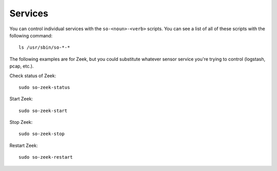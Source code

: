.. _services:

Services
========

You can control individual services with the ``so-<noun>-<verb>`` scripts. You can see a list of all of these scripts with the following command:

::

   ls /usr/sbin/so-*-*

The following examples are for Zeek, but you could substitute whatever sensor service you're trying to control (logstash, pcap, etc.).

Check status of Zeek:

::

    sudo so-zeek-status

Start Zeek:

::

    sudo so-zeek-start

Stop Zeek:

::

    sudo so-zeek-stop

Restart Zeek:

::

    sudo so-zeek-restart
    

